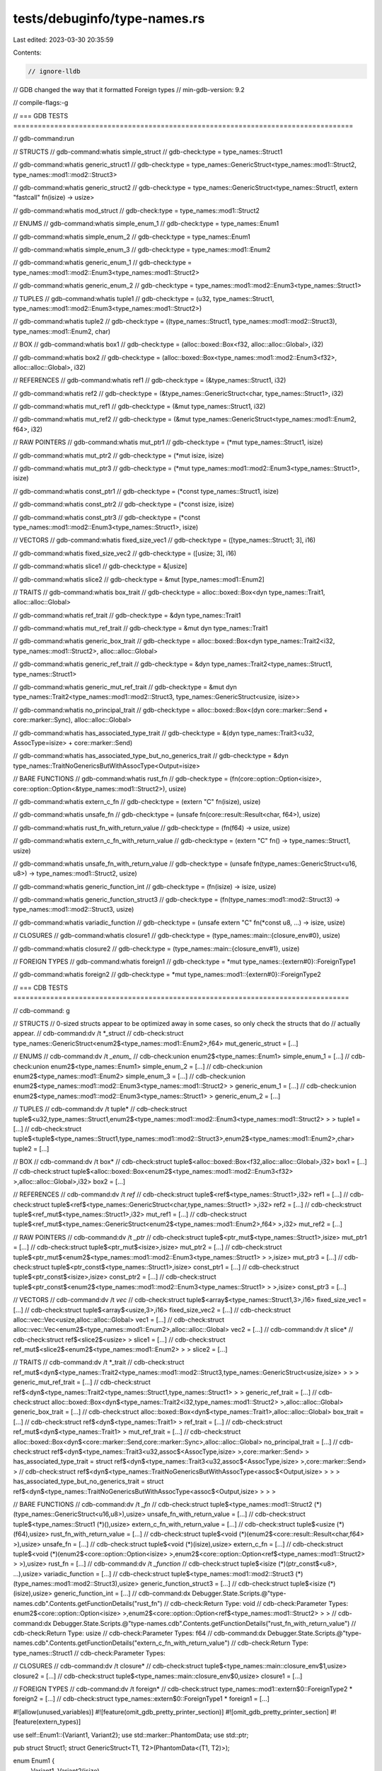 tests/debuginfo/type-names.rs
=============================

Last edited: 2023-03-30 20:35:59

Contents:

.. code-block:: rs

    // ignore-lldb

// GDB changed the way that it formatted Foreign types
// min-gdb-version: 9.2

// compile-flags:-g

// === GDB TESTS ===================================================================================

// gdb-command:run

// STRUCTS
// gdb-command:whatis simple_struct
// gdb-check:type = type_names::Struct1

// gdb-command:whatis generic_struct1
// gdb-check:type = type_names::GenericStruct<type_names::mod1::Struct2, type_names::mod1::mod2::Struct3>

// gdb-command:whatis generic_struct2
// gdb-check:type = type_names::GenericStruct<type_names::Struct1, extern "fastcall" fn(isize) -> usize>

// gdb-command:whatis mod_struct
// gdb-check:type = type_names::mod1::Struct2

// ENUMS
// gdb-command:whatis simple_enum_1
// gdb-check:type = type_names::Enum1

// gdb-command:whatis simple_enum_2
// gdb-check:type = type_names::Enum1

// gdb-command:whatis simple_enum_3
// gdb-check:type = type_names::mod1::Enum2

// gdb-command:whatis generic_enum_1
// gdb-check:type = type_names::mod1::mod2::Enum3<type_names::mod1::Struct2>

// gdb-command:whatis generic_enum_2
// gdb-check:type = type_names::mod1::mod2::Enum3<type_names::Struct1>

// TUPLES
// gdb-command:whatis tuple1
// gdb-check:type = (u32, type_names::Struct1, type_names::mod1::mod2::Enum3<type_names::mod1::Struct2>)

// gdb-command:whatis tuple2
// gdb-check:type = ((type_names::Struct1, type_names::mod1::mod2::Struct3), type_names::mod1::Enum2, char)

// BOX
// gdb-command:whatis box1
// gdb-check:type = (alloc::boxed::Box<f32, alloc::alloc::Global>, i32)

// gdb-command:whatis box2
// gdb-check:type = (alloc::boxed::Box<type_names::mod1::mod2::Enum3<f32>, alloc::alloc::Global>, i32)

// REFERENCES
// gdb-command:whatis ref1
// gdb-check:type = (&type_names::Struct1, i32)

// gdb-command:whatis ref2
// gdb-check:type = (&type_names::GenericStruct<char, type_names::Struct1>, i32)

// gdb-command:whatis mut_ref1
// gdb-check:type = (&mut type_names::Struct1, i32)

// gdb-command:whatis mut_ref2
// gdb-check:type = (&mut type_names::GenericStruct<type_names::mod1::Enum2, f64>, i32)

// RAW POINTERS
// gdb-command:whatis mut_ptr1
// gdb-check:type = (*mut type_names::Struct1, isize)

// gdb-command:whatis mut_ptr2
// gdb-check:type = (*mut isize, isize)

// gdb-command:whatis mut_ptr3
// gdb-check:type = (*mut type_names::mod1::mod2::Enum3<type_names::Struct1>, isize)

// gdb-command:whatis const_ptr1
// gdb-check:type = (*const type_names::Struct1, isize)

// gdb-command:whatis const_ptr2
// gdb-check:type = (*const isize, isize)

// gdb-command:whatis const_ptr3
// gdb-check:type = (*const type_names::mod1::mod2::Enum3<type_names::Struct1>, isize)

// VECTORS
// gdb-command:whatis fixed_size_vec1
// gdb-check:type = ([type_names::Struct1; 3], i16)

// gdb-command:whatis fixed_size_vec2
// gdb-check:type = ([usize; 3], i16)

// gdb-command:whatis slice1
// gdb-check:type = &[usize]

// gdb-command:whatis slice2
// gdb-check:type = &mut [type_names::mod1::Enum2]

// TRAITS
// gdb-command:whatis box_trait
// gdb-check:type = alloc::boxed::Box<dyn type_names::Trait1, alloc::alloc::Global>

// gdb-command:whatis ref_trait
// gdb-check:type = &dyn type_names::Trait1

// gdb-command:whatis mut_ref_trait
// gdb-check:type = &mut dyn type_names::Trait1

// gdb-command:whatis generic_box_trait
// gdb-check:type = alloc::boxed::Box<dyn type_names::Trait2<i32, type_names::mod1::Struct2>, alloc::alloc::Global>

// gdb-command:whatis generic_ref_trait
// gdb-check:type = &dyn type_names::Trait2<type_names::Struct1, type_names::Struct1>

// gdb-command:whatis generic_mut_ref_trait
// gdb-check:type = &mut dyn type_names::Trait2<type_names::mod1::mod2::Struct3, type_names::GenericStruct<usize, isize>>

// gdb-command:whatis no_principal_trait
// gdb-check:type = alloc::boxed::Box<(dyn core::marker::Send + core::marker::Sync), alloc::alloc::Global>

// gdb-command:whatis has_associated_type_trait
// gdb-check:type = &(dyn type_names::Trait3<u32, AssocType=isize> + core::marker::Send)

// gdb-command:whatis has_associated_type_but_no_generics_trait
// gdb-check:type = &dyn type_names::TraitNoGenericsButWithAssocType<Output=isize>

// BARE FUNCTIONS
// gdb-command:whatis rust_fn
// gdb-check:type = (fn(core::option::Option<isize>, core::option::Option<&type_names::mod1::Struct2>), usize)

// gdb-command:whatis extern_c_fn
// gdb-check:type = (extern "C" fn(isize), usize)

// gdb-command:whatis unsafe_fn
// gdb-check:type = (unsafe fn(core::result::Result<char, f64>), usize)

// gdb-command:whatis rust_fn_with_return_value
// gdb-check:type = (fn(f64) -> usize, usize)

// gdb-command:whatis extern_c_fn_with_return_value
// gdb-check:type = (extern "C" fn() -> type_names::Struct1, usize)

// gdb-command:whatis unsafe_fn_with_return_value
// gdb-check:type = (unsafe fn(type_names::GenericStruct<u16, u8>) -> type_names::mod1::Struct2, usize)

// gdb-command:whatis generic_function_int
// gdb-check:type = (fn(isize) -> isize, usize)

// gdb-command:whatis generic_function_struct3
// gdb-check:type = (fn(type_names::mod1::mod2::Struct3) -> type_names::mod1::mod2::Struct3, usize)

// gdb-command:whatis variadic_function
// gdb-check:type = (unsafe extern "C" fn(*const u8, ...) -> isize, usize)

// CLOSURES
// gdb-command:whatis closure1
// gdb-check:type = (type_names::main::{closure_env#0}, usize)

// gdb-command:whatis closure2
// gdb-check:type = (type_names::main::{closure_env#1}, usize)

// FOREIGN TYPES
// gdb-command:whatis foreign1
// gdb-check:type = *mut type_names::{extern#0}::ForeignType1

// gdb-command:whatis foreign2
// gdb-check:type = *mut type_names::mod1::{extern#0}::ForeignType2

// === CDB TESTS ==================================================================================

// cdb-command: g

// STRUCTS
// 0-sized structs appear to be optimized away in some cases, so only check the structs that do
// actually appear.
// cdb-command:dv /t *_struct
// cdb-check:struct type_names::GenericStruct<enum2$<type_names::mod1::Enum2>,f64> mut_generic_struct = [...]

// ENUMS
// cdb-command:dv /t *_enum_*
// cdb-check:union enum2$<type_names::Enum1> simple_enum_1 = [...]
// cdb-check:union enum2$<type_names::Enum1> simple_enum_2 = [...]
// cdb-check:union enum2$<type_names::mod1::Enum2> simple_enum_3 = [...]
// cdb-check:union enum2$<type_names::mod1::mod2::Enum3<type_names::mod1::Struct2> > generic_enum_1 = [...]
// cdb-check:union enum2$<type_names::mod1::mod2::Enum3<type_names::Struct1> > generic_enum_2 = [...]

// TUPLES
// cdb-command:dv /t tuple*
// cdb-check:struct tuple$<u32,type_names::Struct1,enum2$<type_names::mod1::mod2::Enum3<type_names::mod1::Struct2> > > tuple1 = [...]
// cdb-check:struct tuple$<tuple$<type_names::Struct1,type_names::mod1::mod2::Struct3>,enum2$<type_names::mod1::Enum2>,char> tuple2 = [...]

// BOX
// cdb-command:dv /t box*
// cdb-check:struct tuple$<alloc::boxed::Box<f32,alloc::alloc::Global>,i32> box1 = [...]
// cdb-check:struct tuple$<alloc::boxed::Box<enum2$<type_names::mod1::mod2::Enum3<f32> >,alloc::alloc::Global>,i32> box2 = [...]

// REFERENCES
// cdb-command:dv /t *ref*
// cdb-check:struct tuple$<ref$<type_names::Struct1>,i32> ref1 = [...]
// cdb-check:struct tuple$<ref$<type_names::GenericStruct<char,type_names::Struct1> >,i32> ref2 = [...]
// cdb-check:struct tuple$<ref_mut$<type_names::Struct1>,i32> mut_ref1 = [...]
// cdb-check:struct tuple$<ref_mut$<type_names::GenericStruct<enum2$<type_names::mod1::Enum2>,f64> >,i32> mut_ref2 = [...]

// RAW POINTERS
// cdb-command:dv /t *_ptr*
// cdb-check:struct tuple$<ptr_mut$<type_names::Struct1>,isize> mut_ptr1 = [...]
// cdb-check:struct tuple$<ptr_mut$<isize>,isize> mut_ptr2 = [...]
// cdb-check:struct tuple$<ptr_mut$<enum2$<type_names::mod1::mod2::Enum3<type_names::Struct1> > >,isize> mut_ptr3 = [...]
// cdb-check:struct tuple$<ptr_const$<type_names::Struct1>,isize> const_ptr1 = [...]
// cdb-check:struct tuple$<ptr_const$<isize>,isize> const_ptr2 = [...]
// cdb-check:struct tuple$<ptr_const$<enum2$<type_names::mod1::mod2::Enum3<type_names::Struct1> > >,isize> const_ptr3 = [...]

// VECTORS
// cdb-command:dv /t *vec*
// cdb-check:struct tuple$<array$<type_names::Struct1,3>,i16> fixed_size_vec1 = [...]
// cdb-check:struct tuple$<array$<usize,3>,i16> fixed_size_vec2 = [...]
// cdb-check:struct alloc::vec::Vec<usize,alloc::alloc::Global> vec1 = [...]
// cdb-check:struct alloc::vec::Vec<enum2$<type_names::mod1::Enum2>,alloc::alloc::Global> vec2 = [...]
// cdb-command:dv /t slice*
// cdb-check:struct ref$<slice2$<usize> > slice1 = [...]
// cdb-check:struct ref_mut$<slice2$<enum2$<type_names::mod1::Enum2> > > slice2 = [...]

// TRAITS
// cdb-command:dv /t *_trait
// cdb-check:struct ref_mut$<dyn$<type_names::Trait2<type_names::mod1::mod2::Struct3,type_names::GenericStruct<usize,isize> > > > generic_mut_ref_trait = [...]
// cdb-check:struct ref$<dyn$<type_names::Trait2<type_names::Struct1,type_names::Struct1> > > generic_ref_trait = [...]
// cdb-check:struct alloc::boxed::Box<dyn$<type_names::Trait2<i32,type_names::mod1::Struct2> >,alloc::alloc::Global> generic_box_trait = [...]
// cdb-check:struct alloc::boxed::Box<dyn$<type_names::Trait1>,alloc::alloc::Global> box_trait = [...]
// cdb-check:struct ref$<dyn$<type_names::Trait1> > ref_trait = [...]
// cdb-check:struct ref_mut$<dyn$<type_names::Trait1> > mut_ref_trait = [...]
// cdb-check:struct alloc::boxed::Box<dyn$<core::marker::Send,core::marker::Sync>,alloc::alloc::Global> no_principal_trait = [...]
// cdb-check:struct ref$<dyn$<type_names::Trait3<u32,assoc$<AssocType,isize> >,core::marker::Send> > has_associated_type_trait = struct ref$<dyn$<type_names::Trait3<u32,assoc$<AssocType,isize> >,core::marker::Send> >
// cdb-check:struct ref$<dyn$<type_names::TraitNoGenericsButWithAssocType<assoc$<Output,isize> > > > has_associated_type_but_no_generics_trait = struct ref$<dyn$<type_names::TraitNoGenericsButWithAssocType<assoc$<Output,isize> > > >

// BARE FUNCTIONS
// cdb-command:dv /t *_fn*
// cdb-check:struct tuple$<type_names::mod1::Struct2 (*)(type_names::GenericStruct<u16,u8>),usize> unsafe_fn_with_return_value = [...]
// cdb-check:struct tuple$<type_names::Struct1 (*)(),usize> extern_c_fn_with_return_value = [...]
// cdb-check:struct tuple$<usize (*)(f64),usize> rust_fn_with_return_value = [...]
// cdb-check:struct tuple$<void (*)(enum2$<core::result::Result<char,f64> >),usize> unsafe_fn = [...]
// cdb-check:struct tuple$<void (*)(isize),usize> extern_c_fn = [...]
// cdb-check:struct tuple$<void (*)(enum2$<core::option::Option<isize> >,enum2$<core::option::Option<ref$<type_names::mod1::Struct2> > >),usize> rust_fn = [...]
// cdb-command:dv /t *_function*
// cdb-check:struct tuple$<isize (*)(ptr_const$<u8>, ...),usize> variadic_function = [...]
// cdb-check:struct tuple$<type_names::mod1::mod2::Struct3 (*)(type_names::mod1::mod2::Struct3),usize> generic_function_struct3 = [...]
// cdb-check:struct tuple$<isize (*)(isize),usize> generic_function_int = [...]
// cdb-command:dx Debugger.State.Scripts.@"type-names.cdb".Contents.getFunctionDetails("rust_fn")
// cdb-check:Return Type: void
// cdb-check:Parameter Types: enum2$<core::option::Option<isize> >,enum2$<core::option::Option<ref$<type_names::mod1::Struct2> > >
// cdb-command:dx Debugger.State.Scripts.@"type-names.cdb".Contents.getFunctionDetails("rust_fn_with_return_value")
// cdb-check:Return Type: usize
// cdb-check:Parameter Types: f64
// cdb-command:dx Debugger.State.Scripts.@"type-names.cdb".Contents.getFunctionDetails("extern_c_fn_with_return_value")
// cdb-check:Return Type: type_names::Struct1
// cdb-check:Parameter Types:

// CLOSURES
// cdb-command:dv /t closure*
// cdb-check:struct tuple$<type_names::main::closure_env$1,usize> closure2 = [...]
// cdb-check:struct tuple$<type_names::main::closure_env$0,usize> closure1 = [...]

// FOREIGN TYPES
// cdb-command:dv /t foreign*
// cdb-check:struct type_names::mod1::extern$0::ForeignType2 * foreign2 = [...]
// cdb-check:struct type_names::extern$0::ForeignType1 * foreign1 = [...]

#![allow(unused_variables)]
#![feature(omit_gdb_pretty_printer_section)]
#![omit_gdb_pretty_printer_section]
#![feature(extern_types)]

use self::Enum1::{Variant1, Variant2};
use std::marker::PhantomData;
use std::ptr;

pub struct Struct1;
struct GenericStruct<T1, T2>(PhantomData<(T1, T2)>);

enum Enum1 {
    Variant1,
    Variant2(isize),
}

extern "C" {
    type ForeignType1;
}

mod mod1 {
    pub struct Struct2;

    pub enum Enum2 {
        Variant1,
        Variant2(super::Struct1),
    }

    pub mod mod2 {
        pub use self::Enum3::{Variant1, Variant2};
        pub struct Struct3;

        pub enum Enum3<T> {
            Variant1,
            Variant2(T),
        }
    }

    extern "C" {
        pub type ForeignType2;
    }
}

trait Trait1 {
    fn dummy(&self) {}
}
trait Trait2<T1, T2> {
    fn dummy(&self, _: T1, _: T2) {}
}
trait Trait3<T> {
    type AssocType;
    fn dummy(&self) -> T {
        panic!()
    }
}
trait TraitNoGenericsButWithAssocType {
    type Output;
    fn foo(&self) -> Self::Output;
}

impl Trait1 for isize {}
impl<T1, T2> Trait2<T1, T2> for isize {}
impl<T> Trait3<T> for isize {
    type AssocType = isize;
}
impl TraitNoGenericsButWithAssocType for isize {
    type Output = isize;
    fn foo(&self) -> Self::Output {
        *self
    }
}

fn rust_fn(_: Option<isize>, _: Option<&mod1::Struct2>) {}
extern "C" fn extern_c_fn(_: isize) {}
unsafe fn unsafe_fn(_: Result<char, f64>) {}

fn rust_fn_with_return_value(_: f64) -> usize {
    4
}
extern "C" fn extern_c_fn_with_return_value() -> Struct1 {
    Struct1
}
unsafe fn unsafe_fn_with_return_value(_: GenericStruct<u16, u8>) -> mod1::Struct2 {
    mod1::Struct2
}

fn generic_function<T>(x: T) -> T {
    x
}

#[allow(improper_ctypes)]
extern "C" {
    fn printf(_: *const u8, ...) -> isize;
}

// In many of the cases below, the type that is actually under test is wrapped
// in a tuple, e.g., Box<T>, references, raw pointers, fixed-size vectors, ...
// This is because GDB will not print the type name from DWARF debuginfo for
// some kinds of types (pointers, arrays, functions, ...)
// Since tuples are structs as far as GDB is concerned, their name will be
// printed correctly, so the tests below just construct a tuple type that will
// then *contain* the type name that we want to see.
fn main() {
    // Structs
    let simple_struct = Struct1;
    let generic_struct1: GenericStruct<mod1::Struct2, mod1::mod2::Struct3> =
        GenericStruct(PhantomData);
    let generic_struct2: GenericStruct<Struct1, extern "fastcall" fn(isize) -> usize> =
        GenericStruct(PhantomData);
    let mod_struct = mod1::Struct2;

    // Enums
    let simple_enum_1 = Variant1;
    let simple_enum_2 = Variant2(0);
    let simple_enum_3 = mod1::Enum2::Variant2(Struct1);

    let generic_enum_1: mod1::mod2::Enum3<mod1::Struct2> = mod1::mod2::Variant1;
    let generic_enum_2 = mod1::mod2::Variant2(Struct1);

    // Tuples
    let tuple1 = (8u32, Struct1, mod1::mod2::Variant2(mod1::Struct2));
    let tuple2 = ((Struct1, mod1::mod2::Struct3), mod1::Enum2::Variant1, 'x');

    // Box
    let box1 = (Box::new(1f32), 0i32);
    let box2 = (Box::new(mod1::mod2::Variant2(1f32)), 0i32);

    // References
    let ref1 = (&Struct1, 0i32);
    let ref2 = (&GenericStruct::<char, Struct1>(PhantomData), 0i32);

    let mut mut_struct1 = Struct1;
    let mut mut_generic_struct = GenericStruct::<mod1::Enum2, f64>(PhantomData);
    let mut_ref1 = (&mut mut_struct1, 0i32);
    let mut_ref2 = (&mut mut_generic_struct, 0i32);

    // Raw Pointers
    let mut_ptr1: (*mut Struct1, isize) = (ptr::null_mut(), 0);
    let mut_ptr2: (*mut isize, isize) = (ptr::null_mut(), 0);
    let mut_ptr3: (*mut mod1::mod2::Enum3<Struct1>, isize) = (ptr::null_mut(), 0);

    let const_ptr1: (*const Struct1, isize) = (ptr::null(), 0);
    let const_ptr2: (*const isize, isize) = (ptr::null(), 0);
    let const_ptr3: (*const mod1::mod2::Enum3<Struct1>, isize) = (ptr::null(), 0);

    // Vectors
    let fixed_size_vec1 = ([Struct1, Struct1, Struct1], 0i16);
    let fixed_size_vec2 = ([0_usize, 1, 2], 0i16);

    let vec1 = vec![0_usize, 2, 3];
    let slice1 = &*vec1;
    let mut vec2 = vec![mod1::Enum2::Variant2(Struct1)];
    let slice2 = &mut *vec2;

    // Trait Objects
    let box_trait = Box::new(0_isize) as Box<dyn Trait1>;
    let ref_trait = &0_isize as &dyn Trait1;
    let mut mut_int1 = 0_isize;
    let mut_ref_trait = (&mut mut_int1) as &mut dyn Trait1;
    let no_principal_trait = Box::new(0_isize) as Box<(dyn Send + Sync)>;
    let has_associated_type_trait = &0_isize as &(dyn Trait3<u32, AssocType = isize> + Send);
    let has_associated_type_but_no_generics_trait =
        &0_isize as &dyn TraitNoGenericsButWithAssocType<Output = isize>;

    let generic_box_trait = Box::new(0_isize) as Box<dyn Trait2<i32, mod1::Struct2>>;
    let generic_ref_trait = (&0_isize) as &dyn Trait2<Struct1, Struct1>;

    let mut generic_mut_ref_trait_impl = 0_isize;
    let generic_mut_ref_trait = (&mut generic_mut_ref_trait_impl)
        as &mut dyn Trait2<mod1::mod2::Struct3, GenericStruct<usize, isize>>;

    // Bare Functions
    let rust_fn = (rust_fn, 0_usize);
    let extern_c_fn = (extern_c_fn, 0_usize);
    let unsafe_fn = (unsafe_fn, 0_usize);

    let rust_fn_with_return_value = (rust_fn_with_return_value, 0_usize);
    let extern_c_fn_with_return_value = (extern_c_fn_with_return_value, 0_usize);
    let unsafe_fn_with_return_value = (unsafe_fn_with_return_value, 0_usize);

    let generic_function_int = (generic_function::<isize>, 0_usize);
    let generic_function_struct3 = (generic_function::<mod1::mod2::Struct3>, 0_usize);

    let variadic_function = (printf, 0_usize);

    // Closures
    // I (mw) am a bit unclear about the current state of closures, their
    // various forms (boxed, unboxed, proc, capture-by-ref, by-val, once) and
    // how that maps to rustc's internal representation of these forms.
    // Once closures have reached their 1.0 form, the tests below should
    // probably be expanded.
    let closure1 = (|x: isize| {}, 0_usize);
    let closure2 = (|x: i8, y: f32| (x as f32) + y, 0_usize);

    // Foreign Types
    let foreign1 = unsafe { 0 as *const ForeignType1 };
    let foreign2 = unsafe { 0 as *const mod1::ForeignType2 };

    zzz(); // #break
}

#[inline(never)]
fn zzz() {
    ()
}


